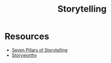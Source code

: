 #+title: Storytelling

* Resources

- [[file:20210101222835-seven_pillars_of_storytelling.org][Seven Pillars of Storytelling]]
- [[file:20210101223244-storyworthy.org][Storyworthy]]
